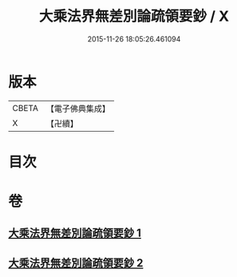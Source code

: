 #+TITLE: 大乘法界無差別論疏領要鈔 / X
#+DATE: 2015-11-26 18:05:26.461094
* 版本
 |     CBETA|【電子佛典集成】|
 |         X|【卍續】    |

* 目次
* 卷
** [[file:KR6n0093_001.txt][大乘法界無差別論疏領要鈔 1]]
** [[file:KR6n0093_002.txt][大乘法界無差別論疏領要鈔 2]]
